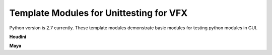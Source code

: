 ==============================================================
Template Modules for Unittesting for VFX
==============================================================

Python version is 2.7 currently. These template modules demonstrate basic modules for testing python modules in GUI.

**Houdini**

**Maya**
